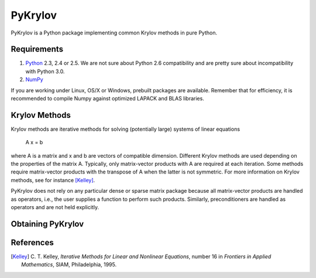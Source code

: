 ========
PyKrylov
========

PyKrylov is a Python package implementing common Krylov methods in pure Python.


Requirements
============

1. `Python <http://www.python.org>`_ 2.3, 2.4 or 2.5. We are not sure about
   Python 2.6 compatibility and are pretty sure about incompatibility with
   Python 3.0.
2. `NumPy <http://www.scipy.org/NumPy>`_

If you are working under Linux, OS/X or Windows, prebuilt packages are
available. Remember that for efficiency, it is recommended to compile Numpy
against optimized LAPACK and BLAS libraries.


Krylov Methods
==============

Krylov methods are iterative methods for solving (potentially large)
systems of linear equations

        A x = b

where A is a matrix and x and b are vectors of compatible dimension. Different
Krylov methods are used depending on the properties of the matrix A. Typically,
only matrix-vector products with A are required at each iteration. Some methods
require matrix-vector products with the transpose of A when the latter is not
symmetric. For more information on Krylov methods, see for instance [Kelley]_.

PyKrylov does not rely on any particular dense or sparse matrix package because 
all matrix-vector products are handled as operators, i.e., the user supplies
a function to perform such products. Similarly, preconditioners are handled as
operators and are not held explicitly.


Obtaining PyKrylov
==================



References
==========

.. [Kelley] C. T. Kelley, *Iterative Methods for Linear and Nonlinear
            Equations*, number 16 in *Frontiers in Applied Mathematics*, SIAM,
            Philadelphia, 1995.
